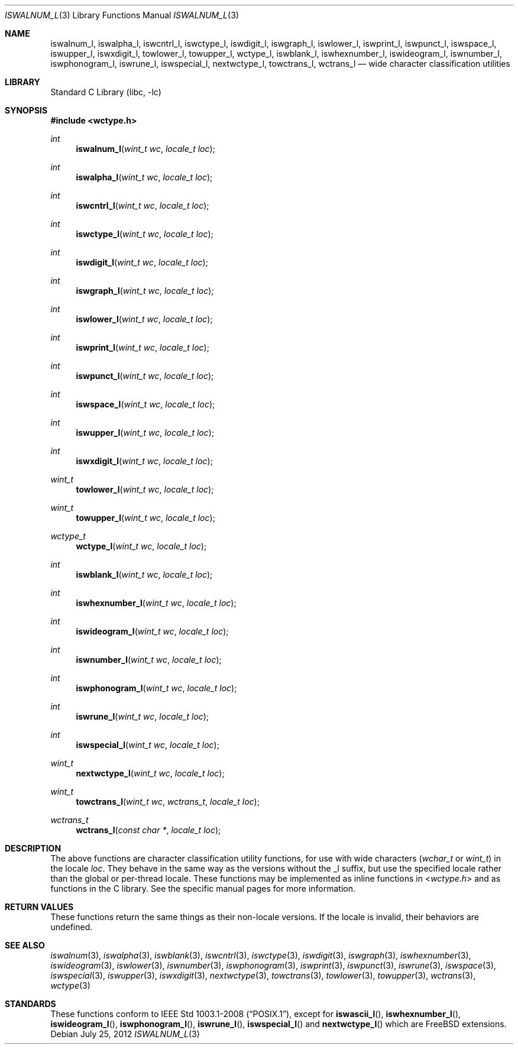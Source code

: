 .\" Copyright (c) 2012 Isabell Long <issyl0@FreeBSD.org>
.\" All rights reserved.
.\"
.\" Redistribution and use in source and binary forms, with or without
.\" modification, are permitted provided that the following conditions
.\" are met:
.\" 1. Redistributions of source code must retain the above copyright
.\"    notice, this list of conditions and the following disclaimer.
.\" 2. Redistributions in binary form must reproduce the above copyright
.\"    notice, this list of conditions and the following disclaimer in the
.\"    documentation and/or other materials provided with the distribution.
.\"
.\" THIS SOFTWARE IS PROVIDED BY THE AUTHOR AND CONTRIBUTORS ``AS IS'' AND
.\" ANY EXPRESS OR IMPLIED WARRANTIES, INCLUDING, BUT NOT LIMITED TO, THE
.\" IMPLIED WARRANTIES OF MERCHANTABILITY AND FITNESS FOR A PARTICULAR PURPOSE
.\" ARE DISCLAIMED.  IN NO EVENT SHALL THE AUTHOR OR CONTRIBUTORS BE LIABLE
.\" FOR ANY DIRECT, INDIRECT, INCIDENTAL, SPECIAL, EXEMPLARY, OR CONSEQUENTIAL
.\" DAMAGES (INCLUDING, BUT NOT LIMITED TO, PROCUREMENT OF SUBSTITUTE GOODS
.\" OR SERVICES; LOSS OF USE, DATA, OR PROFITS; OR BUSINESS INTERRUPTION)
.\" HOWEVER CAUSED AND ON ANY THEORY OF LIABILITY, WHETHER IN CONTRACT, STRICT
.\" LIABILITY, OR TORT (INCLUDING NEGLIGENCE OR OTHERWISE) ARISING IN ANY WAY
.\" OUT OF THE USE OF THIS SOFTWARE, EVEN IF ADVISED OF THE POSSIBILITY OF
.\" SUCH DAMAGE.
.\"
.\" $FreeBSD: head/lib/libc/locale/iswalnum_l.3 238808 2012-07-26 14:46:19Z joel $
.\"
.Dd July 25, 2012
.Dt ISWALNUM_L 3
.Os
.Sh NAME
.Nm iswalnum_l ,
.Nm iswalpha_l ,
.Nm iswcntrl_l ,
.Nm iswctype_l ,
.Nm iswdigit_l ,
.Nm iswgraph_l ,
.Nm iswlower_l ,
.Nm iswprint_l ,
.Nm iswpunct_l ,
.Nm iswspace_l ,
.Nm iswupper_l ,
.Nm iswxdigit_l ,
.Nm towlower_l ,
.Nm towupper_l ,
.Nm wctype_l ,
.Nm iswblank_l ,
.Nm iswhexnumber_l ,
.Nm iswideogram_l ,
.Nm iswnumber_l ,
.Nm iswphonogram_l ,
.Nm iswrune_l ,
.Nm iswspecial_l ,
.Nm nextwctype_l ,
.Nm towctrans_l ,
.Nm wctrans_l
.Nd wide character classification utilities
.Sh LIBRARY
.Lb libc
.Sh SYNOPSIS
.In wctype.h
.Ft int
.Fn iswalnum_l "wint_t wc" "locale_t loc"
.Ft int
.Fn iswalpha_l "wint_t wc" "locale_t loc"
.Ft int
.Fn iswcntrl_l "wint_t wc" "locale_t loc"
.Ft int
.Fn iswctype_l "wint_t wc" "locale_t loc"
.Ft int
.Fn iswdigit_l "wint_t wc" "locale_t loc"
.Ft int
.Fn iswgraph_l "wint_t wc" "locale_t loc"
.Ft int
.Fn iswlower_l "wint_t wc" "locale_t loc"
.Ft int
.Fn iswprint_l "wint_t wc" "locale_t loc"
.Ft int
.Fn iswpunct_l "wint_t wc" "locale_t loc"
.Ft int
.Fn iswspace_l "wint_t wc" "locale_t loc"
.Ft int
.Fn iswupper_l "wint_t wc" "locale_t loc"
.Ft int
.Fn iswxdigit_l "wint_t wc" "locale_t loc"
.Ft wint_t
.Fn towlower_l "wint_t wc" "locale_t loc"
.Ft wint_t
.Fn towupper_l "wint_t wc" "locale_t loc"
.Ft wctype_t
.Fn wctype_l "wint_t wc" "locale_t loc"
.Ft int
.Fn iswblank_l "wint_t wc" "locale_t loc"
.Ft int
.Fn iswhexnumber_l "wint_t wc" "locale_t loc"
.Ft int
.Fn iswideogram_l "wint_t wc" "locale_t loc"
.Ft int
.Fn iswnumber_l "wint_t wc" "locale_t loc"
.Ft int
.Fn iswphonogram_l "wint_t wc" "locale_t loc"
.Ft int
.Fn iswrune_l "wint_t wc" "locale_t loc"
.Ft int
.Fn iswspecial_l "wint_t wc" "locale_t loc"
.Ft wint_t
.Fn nextwctype_l "wint_t wc" "locale_t loc"
.Ft wint_t
.Fn towctrans_l "wint_t wc" "wctrans_t" "locale_t loc"
.Ft wctrans_t
.Fn wctrans_l "const char *" "locale_t loc"
.Sh DESCRIPTION
The above functions are character classification utility functions,
for use with wide characters
.Vt ( wchar_t
or
.Vt wint_t )
in the locale
.Fa loc .
They behave in the same way as the versions without the _l suffix, but use
the specified locale rather than the global or per-thread locale.
These functions may be implemented as inline functions in
.In wctype.h
and as functions in the C library.
See the specific manual pages for more information.
.Sh RETURN VALUES
These functions return the same things as their non-locale versions.
If the locale is invalid, their behaviors are undefined.
.Sh SEE ALSO
.Xr iswalnum 3 ,
.Xr iswalpha 3 ,
.Xr iswblank 3 ,
.Xr iswcntrl 3 ,
.Xr iswctype 3 ,
.Xr iswdigit 3 ,
.Xr iswgraph 3 ,
.Xr iswhexnumber 3 ,
.Xr iswideogram 3 ,
.Xr iswlower 3 ,
.Xr iswnumber 3 ,
.Xr iswphonogram 3 ,
.Xr iswprint 3 ,
.Xr iswpunct 3 ,
.Xr iswrune 3 ,
.Xr iswspace 3 ,
.Xr iswspecial 3 ,
.Xr iswupper 3 ,
.Xr iswxdigit 3 ,
.Xr nextwctype 3 ,
.Xr towctrans 3 ,
.Xr towlower 3 ,
.Xr towupper 3 ,
.Xr wctrans 3 ,
.Xr wctype 3
.Sh STANDARDS
These functions conform to
.St -p1003.1-2008 ,
except for
.Fn iswascii_l ,
.Fn iswhexnumber_l ,
.Fn iswideogram_l ,
.Fn iswphonogram_l ,
.Fn iswrune_l ,
.Fn iswspecial_l
and
.Fn nextwctype_l
which are
.Fx
extensions.
